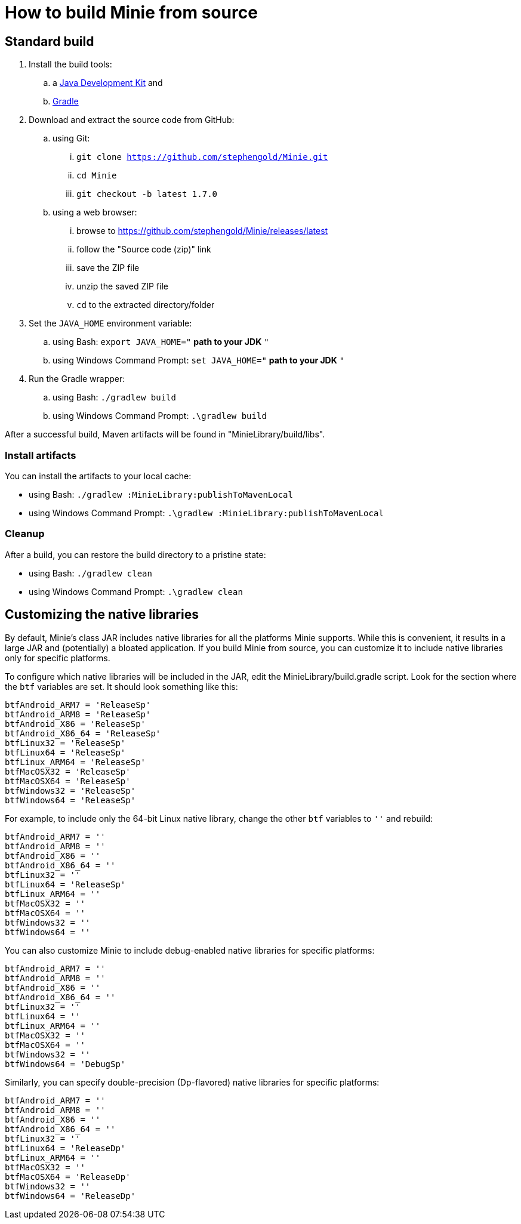 = How to build Minie from source

== Standard build

. Install the build tools:
.. a https://openjdk.java.net[Java Development Kit] and
.. https://gradle.org[Gradle]
. Download and extract the source code from GitHub:
.. using Git:
... `git clone https://github.com/stephengold/Minie.git`
... `cd Minie`
... `git checkout -b latest 1.7.0`
.. using a web browser:
... browse to https://github.com/stephengold/Minie/releases/latest
... follow the "Source code (zip)" link
... save the ZIP file
... unzip the saved ZIP file
... `cd` to the extracted directory/folder
. Set the `JAVA_HOME` environment variable:
.. using Bash:  `export JAVA_HOME="` *path to your JDK* `"`
.. using Windows Command Prompt:  `set JAVA_HOME="` *path to your JDK* `"`
. Run the Gradle wrapper:
.. using Bash:  `./gradlew build`
.. using Windows Command Prompt:  `.\gradlew build`

After a successful build,
Maven artifacts will be found in "MinieLibrary/build/libs".

=== Install artifacts

You can install the artifacts to your local cache:

* using Bash:  `./gradlew :MinieLibrary:publishToMavenLocal`
* using Windows Command Prompt:  `.\gradlew :MinieLibrary:publishToMavenLocal`

=== Cleanup

After a build, you can restore the build directory to a pristine state:

 * using Bash:  `./gradlew clean`
 * using Windows Command Prompt:  `.\gradlew clean`

== Customizing the native libraries

By default, Minie's class JAR includes native libraries
for all the platforms Minie supports.
While this is convenient, it results in a large JAR
and (potentially) a bloated application.
If you build Minie from source,
you can customize it to include native libraries only for specific platforms.

To configure which native libraries will be included in the JAR,
edit the MinieLibrary/build.gradle script.
Look for the section where the `btf` variables are set.
It should look something like this:

[source,groovy]
----
btfAndroid_ARM7 = 'ReleaseSp'
btfAndroid_ARM8 = 'ReleaseSp'
btfAndroid_X86 = 'ReleaseSp'
btfAndroid_X86_64 = 'ReleaseSp'
btfLinux32 = 'ReleaseSp'
btfLinux64 = 'ReleaseSp'
btfLinux_ARM64 = 'ReleaseSp'
btfMacOSX32 = 'ReleaseSp'
btfMacOSX64 = 'ReleaseSp'
btfWindows32 = 'ReleaseSp'
btfWindows64 = 'ReleaseSp'
----

For example, to include only the 64-bit Linux native library,
change the other `btf` variables to `''` and rebuild:

[source,groovy]
----
btfAndroid_ARM7 = ''
btfAndroid_ARM8 = ''
btfAndroid_X86 = ''
btfAndroid_X86_64 = ''
btfLinux32 = ''
btfLinux64 = 'ReleaseSp'
btfLinux_ARM64 = ''
btfMacOSX32 = ''
btfMacOSX64 = ''
btfWindows32 = ''
btfWindows64 = ''
----

You can also customize Minie to include debug-enabled native libraries
for specific platforms:

[source,groovy]
----
btfAndroid_ARM7 = ''
btfAndroid_ARM8 = ''
btfAndroid_X86 = ''
btfAndroid_X86_64 = ''
btfLinux32 = ''
btfLinux64 = ''
btfLinux_ARM64 = ''
btfMacOSX32 = ''
btfMacOSX64 = ''
btfWindows32 = ''
btfWindows64 = 'DebugSp'
----

Similarly, you can specify double-precision (Dp-flavored) native libraries
for specific platforms:

[source,groovy]
----
btfAndroid_ARM7 = ''
btfAndroid_ARM8 = ''
btfAndroid_X86 = ''
btfAndroid_X86_64 = ''
btfLinux32 = ''
btfLinux64 = 'ReleaseDp'
btfLinux_ARM64 = ''
btfMacOSX32 = ''
btfMacOSX64 = 'ReleaseDp'
btfWindows32 = ''
btfWindows64 = 'ReleaseDp'
----